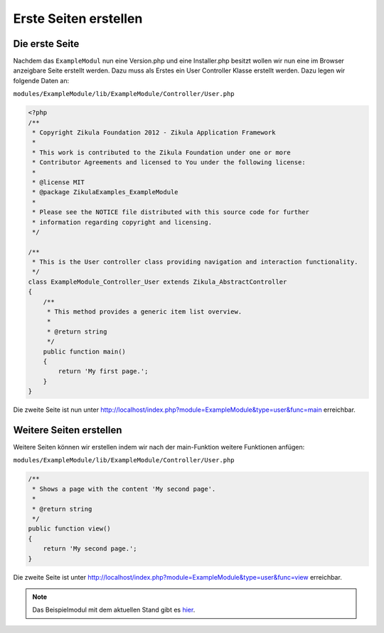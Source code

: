 Erste Seiten erstellen
======================

Die erste Seite
---------------

Nachdem das ``ExampleModul`` nun eine Version.php und eine Installer.php besitzt wollen wir nun eine im Browser anzeigbare Seite erstellt werden. Dazu muss als Erstes ein User Controller Klasse erstellt werden. Dazu legen wir folgende Daten an:

``modules/ExampleModule/lib/ExampleModule/Controller/User.php``

.. code-block:: php

    <?php
    /**
     * Copyright Zikula Foundation 2012 - Zikula Application Framework
     *
     * This work is contributed to the Zikula Foundation under one or more
     * Contributor Agreements and licensed to You under the following license:
     *
     * @license MIT
     * @package ZikulaExamples_ExampleModule
     *
     * Please see the NOTICE file distributed with this source code for further
     * information regarding copyright and licensing.
     */
     
    /**
     * This is the User controller class providing navigation and interaction functionality.
     */
    class ExampleModule_Controller_User extends Zikula_AbstractController
    {
        /**
         * This method provides a generic item list overview.
         *
         * @return string
         */
        public function main()
        {
            return 'My first page.';
        }
    }

Die zweite Seite ist nun unter http://localhost/index.php?module=ExampleModule&type=user&func=main erreichbar.


Weitere Seiten erstellen
------------------------

Weitere Seiten können wir erstellen indem wir nach der main-Funktion weitere Funktionen anfügen:

``modules/ExampleModule/lib/ExampleModule/Controller/User.php``

.. code-block:: php
    
    /**
     * Shows a page with the content 'My second page'.
     *
     * @return string
     */
    public function view()
    {
        return 'My second page.';
    }
    
Die zweite Seite ist unter http://localhost/index.php?module=ExampleModule&type=user&func=view erreichbar.

.. note::

    Das Beispielmodul mit dem aktuellen Stand gibt es `hier <./../../examples/simplePagesExample.zip>`_.